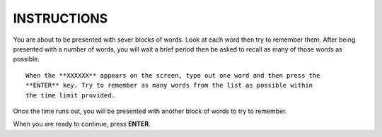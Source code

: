 ============
INSTRUCTIONS
============

You are about to be presented with sever blocks of words. Look at each word then
try to remember them. After being presented with a number of words, you will
wait a brief period then be asked to recall as many of those words as possible.

::

    When the **XXXXXX** appears on the screen, type out one word and then press the
    **ENTER** key. Try to remember as many words from the list as possible within
    the time limit provided.

Once the time runs out, you will be presented with another block of words to
try to remember.

When you are ready to continue, press **ENTER**.